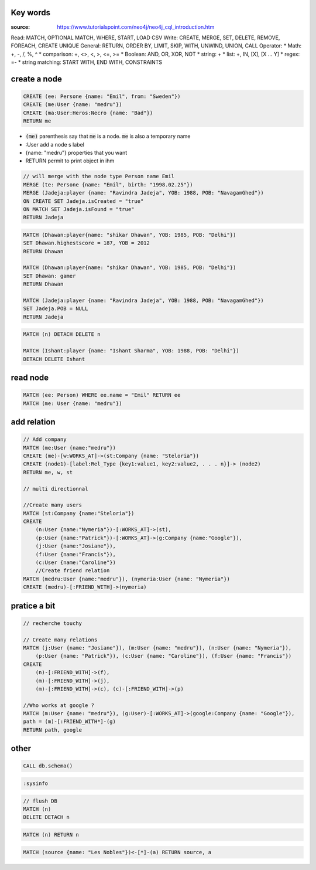 Key words
=========

:source: https://www.tutorialspoint.com/neo4j/neo4j_cql_introduction.htm

Read: MATCH, OPTIONAL MATCH, WHERE, START, LOAD CSV
Write: CREATE, MERGE, SET, DELETE, REMOVE, FOREACH, CREATE UNIQUE
General: RETURN, ORDER BY, LIMIT, SKIP, WITH, UNWIND, UNION, CALL
Operator:
* Math: +, -, /, %, ^
* comparison: +, <>, <, >, <=, >=
* Boolean: AND, OR, XOR, NOT
* string: +
* list: +, IN, [X], [X ... Y]
* regex: =-
* string matching: START WITH, END WITH, CONSTRAINTS

create a node
=============

.. code-block:: cypher

    CREATE (ee: Persone {name: "Emil", from: "Sweden"})
    CREATE (me:User {name: "medru"})
    CREATE (ma:User:Heros:Necro {name: "Bad"})
    RETURN me

* :code:`(me)` parenthesis say that :code:`me` is a node. :code:`me` is also a temporary name 
* :User add a node s label
* {name: "medru"} properties that you want 
* RETURN permit to print object in ihm

.. code-block:: cypher

    // will merge with the node type Person name Emil
    MERGE (te: Persone {name: "Emil", birth: "1998.02.25"})
    MERGE (Jadeja:player {name: "Ravindra Jadeja", YOB: 1988, POB: "NavagamGhed"}) 
    ON CREATE SET Jadeja.isCreated = "true" 
    ON MATCH SET Jadeja.isFound = "true" 
    RETURN Jadeja 

.. code-block:: cypher

    MATCH (Dhawan:player{name: "shikar Dhawan", YOB: 1985, POB: "Delhi"}) 
    SET Dhawan.highestscore = 187, YOB = 2012
    RETURN Dhawan

    MATCH (Dhawan:player{name: "shikar Dhawan", YOB: 1985, POB: "Delhi"}) 
    SET Dhawan: gamer
    RETURN Dhawan

    MATCH (Jadeja:player {name: "Ravindra Jadeja", YOB: 1988, POB: "NavagamGhed"}) 
    SET Jadeja.POB = NULL 
    RETURN Jadeja 

.. code-block:: cypher

    MATCH (n) DETACH DELETE n

    MATCH (Ishant:player {name: "Ishant Sharma", YOB: 1988, POB: "Delhi"}) 
    DETACH DELETE Ishant

read node
=========

.. code-block:: cypher

    MATCH (ee: Person) WHERE ee.name = "Emil" RETURN ee
    MATCH (me: User {name: "medru"})

add relation
============

.. code-block:: cypher

    // Add company
    MATCH (me:User {name:"medru"})
    CREATE (me)-[w:WORKS_AT]->(st:Company {name: "Steloria"})
    CREATE (node1)-[label:Rel_Type {key1:value1, key2:value2, . . . n}]-> (node2) 
    RETURN me, w, st

    // multi directionnal

    //Create many users
    MATCH (st:Company {name:"Steloria"})
    CREATE 
        (n:User {name:"Nymeria"})-[:WORKS_AT]->(st), 
        (p:User {name:"Patrick"})-[:WORKS_AT]->(g:Company {name:"Google"}), 
        (j:User {name:"Josiane"}), 
        (f:User {name:"Francis"}), 
        (c:User {name:"Caroline"})
        //Create friend relation
    MATCH (medru:User {name:"medru"}), (nymeria:User {name: "Nymeria"})
    CREATE (medru)-[:FRIEND_WITH]->(nymeria)

pratice a bit
=============


.. code-block:: cypher

    // recherche touchy

    // Create many relations
    MATCH (j:User {name: "Josiane"}), (m:User {name: "medru"}), (n:User {name: "Nymeria"}), 
        (p:User {name: "Patrick"}), (c:User {name: "Caroline"}), (f:User {name: "Francis"})
    CREATE 
        (n)-[:FRIEND_WITH]->(f), 
        (m)-[:FRIEND_WITH]->(j), 
        (m)-[:FRIEND_WITH]->(c), (c)-[:FRIEND_WITH]->(p)

    //Who works at google ?
    MATCH (m:User {name: "medru"}), (g:User)-[:WORKS_AT]->(google:Company {name: "Google"}),
    path = (m)-[:FRIEND_WITH*]-(g)
    RETURN path, google

other
=====

.. code-block:: cypher
    
    CALL db.schema()

.. code-block:: cypher

    :sysinfo

.. code-block:: cypher

    // flush DB
    MATCH (n)
    DELETE DETACH n

.. code-block:: cypher

    MATCH (n) RETURN n

.. code-block:: cypher

    MATCH (source {name: "Les Nobles"})<-[*]-(a) RETURN source, a
